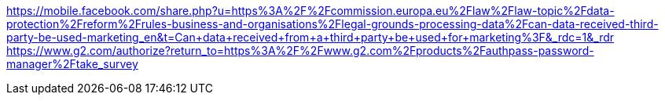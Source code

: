 https://mobile.facebook.com/share.php?u=https%3A%2F%2Fcommission.europa.eu%2Flaw%2Flaw-topic%2Fdata-protection%2Freform%2Frules-business-and-organisations%2Flegal-grounds-processing-data%2Fcan-data-received-third-party-be-used-marketing_en&t=Can+data+received+from+a+third+party+be+used+for+marketing%3F&_rdc=1&_rdr	https://play.google.com/store/apps/details?id=com.ibbl.cellfin🧲🎢https://www.facebook.com/Meta?mibextid=ZbWKwL[https://www.g2.com/authorize?return_to=https%3A%2F%2Fwww.g2.com%2Fproducts%2Fauthpass-password-manager%2Ftake_survey]